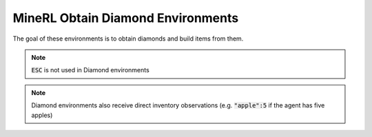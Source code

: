 MineRL Obtain Diamond Environments
==================================

The goal of these environments is to obtain diamonds and build items from them.

.. note::

    :code:`ESC` is not used in Diamond environments

.. note::
    Diamond environments also receive direct inventory observations (e.g. :code:`"apple":5` if the agent has five apples)

.. exec::
    from minerl.herobraine.env_specs.obtain_specs import ObtainDiamondShovelEnvSpec
    from minerl.utils.documentation import print_env_spec_sphinx
    
    print_env_spec_sphinx(ObtainDiamondShovelEnvSpec)

